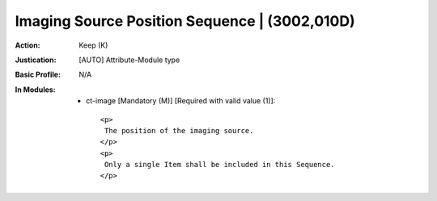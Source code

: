 ----------------------------------------------
Imaging Source Position Sequence | (3002,010D)
----------------------------------------------
:Action: Keep (K)
:Justication: [AUTO] Attribute-Module type
:Basic Profile: N/A
:In Modules:
   - ct-image [Mandatory (M)] [Required with valid value (1)]::

       <p>
        The position of the imaging source.
       </p>
       <p>
        Only a single Item shall be included in this Sequence.
       </p>
